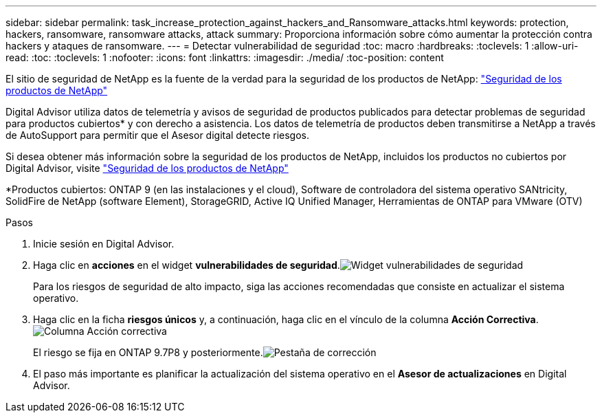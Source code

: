 ---
sidebar: sidebar 
permalink: task_increase_protection_against_hackers_and_Ransomware_attacks.html 
keywords: protection, hackers, ransomware, ransomware attacks, attack 
summary: Proporciona información sobre cómo aumentar la protección contra hackers y ataques de ransomware. 
---
= Detectar vulnerabilidad de seguridad
:toc: macro
:hardbreaks:
:toclevels: 1
:allow-uri-read: 
:toc: 
:toclevels: 1
:nofooter: 
:icons: font
:linkattrs: 
:imagesdir: ./media/
:toc-position: content


[role="lead"]
El sitio de seguridad de NetApp es la fuente de la verdad para la seguridad de los productos de NetApp: link:https://security.netapp.com["Seguridad de los productos de NetApp"^]

Digital Advisor utiliza datos de telemetría y avisos de seguridad de productos publicados para detectar problemas de seguridad para productos cubiertos* y con derecho a asistencia. Los datos de telemetría de productos deben transmitirse a NetApp a través de AutoSupport para permitir que el Asesor digital detecte riesgos.

Si desea obtener más información sobre la seguridad de los productos de NetApp, incluidos los productos no cubiertos por Digital Advisor, visite link:https://security.netapp.com["Seguridad de los productos de NetApp"^]

*Productos cubiertos: ONTAP 9 (en las instalaciones y el cloud), Software de controladora del sistema operativo SANtricity, SolidFire de NetApp (software Element), StorageGRID, Active IQ Unified Manager, Herramientas de ONTAP para VMware (OTV)

.Pasos
. Inicie sesión en Digital Advisor.
. Haga clic en *acciones* en el widget *vulnerabilidades de seguridad*.image:Security_Image 1 Ransomware attacks.png["Widget vulnerabilidades de seguridad"]
+
Para los riesgos de seguridad de alto impacto, siga las acciones recomendadas que consiste en actualizar el sistema operativo.

. Haga clic en la ficha *riesgos únicos* y, a continuación, haga clic en el vínculo de la columna *Acción Correctiva*.image:Corrective Action_Image 2 Ransomware attacks.png["Columna Acción correctiva"]
+
El riesgo se fija en ONTAP 9.7P8 y posteriormente.image:Remediations_Image 3 Ransomware attacks.png["Pestaña de corrección"]

. El paso más importante es planificar la actualización del sistema operativo en el *Asesor de actualizaciones* en Digital Advisor.

